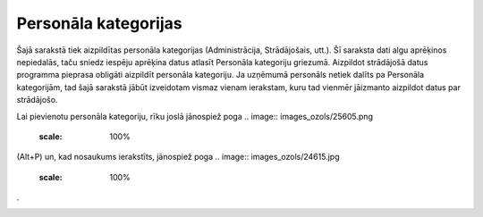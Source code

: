 .. 127 Personāla kategorijas************************* 
Šajā sarakstā tiek aizpildītas personāla kategorijas (Administrācija,
Strādājošais, utt.). Šī saraksta dati algu aprēķinos nepiedalās, taču
sniedz iespēju aprēķina datus atlasīt Personāla kategoriju griezumā.
Aizpildot strādājošā datus programma pieprasa obligāti aizpildīt
personāla kategoriju. Ja uzņēmumā personāls netiek dalīts pa Personāla
kategorijām, tad šajā sarakstā jābūt izveidotam vismaz vienam
ierakstam, kuru tad vienmēr jāizmanto aizpildot datus par strādājošo.

Lai pievienotu personāla kategoriju, rīku joslā jānospiež poga ..
image:: images_ozols/25605.png
    :scale: 100%
(Alt+P) un, kad nosaukums ierakstīts, jānospiež poga .. image::
images_ozols/24615.jpg
    :scale: 100%
.



.. image:: images_ozols/25641.png
    :scale: 100%


 
